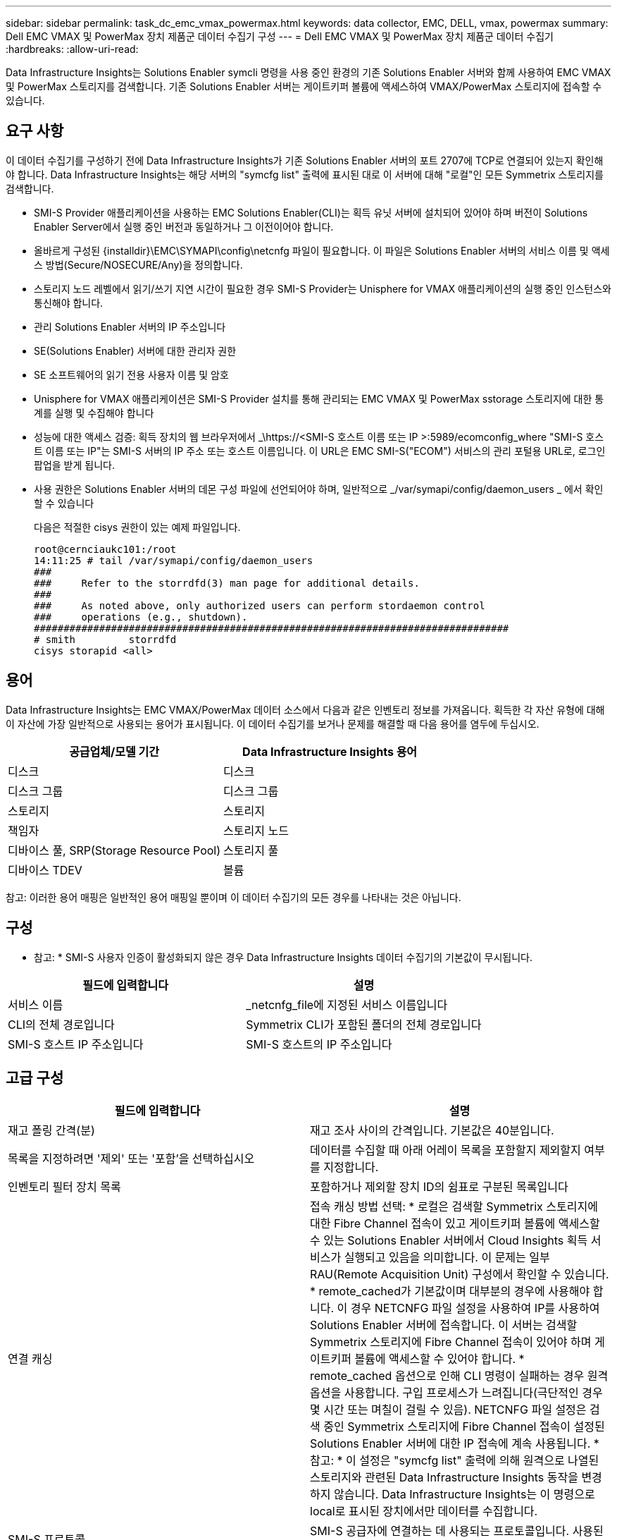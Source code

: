 ---
sidebar: sidebar 
permalink: task_dc_emc_vmax_powermax.html 
keywords: data collector, EMC, DELL, vmax, powermax 
summary: Dell EMC VMAX 및 PowerMax 장치 제품군 데이터 수집기 구성 
---
= Dell EMC VMAX 및 PowerMax 장치 제품군 데이터 수집기
:hardbreaks:
:allow-uri-read: 


[role="lead"]
Data Infrastructure Insights는 Solutions Enabler symcli 명령을 사용 중인 환경의 기존 Solutions Enabler 서버와 함께 사용하여 EMC VMAX 및 PowerMax 스토리지를 검색합니다. 기존 Solutions Enabler 서버는 게이트키퍼 볼륨에 액세스하여 VMAX/PowerMax 스토리지에 접속할 수 있습니다.



== 요구 사항

이 데이터 수집기를 구성하기 전에 Data Infrastructure Insights가 기존 Solutions Enabler 서버의 포트 2707에 TCP로 연결되어 있는지 확인해야 합니다. Data Infrastructure Insights는 해당 서버의 "symcfg list" 출력에 표시된 대로 이 서버에 대해 "로컬"인 모든 Symmetrix 스토리지를 검색합니다.

* SMI-S Provider 애플리케이션을 사용하는 EMC Solutions Enabler(CLI)는 획득 유닛 서버에 설치되어 있어야 하며 버전이 Solutions Enabler Server에서 실행 중인 버전과 동일하거나 그 이전이어야 합니다.
* 올바르게 구성된 {installdir}\EMC\SYMAPI\config\netcnfg 파일이 필요합니다. 이 파일은 Solutions Enabler 서버의 서비스 이름 및 액세스 방법(Secure/NOSECURE/Any)을 정의합니다.
* 스토리지 노드 레벨에서 읽기/쓰기 지연 시간이 필요한 경우 SMI-S Provider는 Unisphere for VMAX 애플리케이션의 실행 중인 인스턴스와 통신해야 합니다.
* 관리 Solutions Enabler 서버의 IP 주소입니다
* SE(Solutions Enabler) 서버에 대한 관리자 권한
* SE 소프트웨어의 읽기 전용 사용자 이름 및 암호
* Unisphere for VMAX 애플리케이션은 SMI-S Provider 설치를 통해 관리되는 EMC VMAX 및 PowerMax sstorage 스토리지에 대한 통계를 실행 및 수집해야 합니다
* 성능에 대한 액세스 검증: 획득 장치의 웹 브라우저에서 _\https://<SMI-S 호스트 이름 또는 IP >:5989/ecomconfig_where "SMI-S 호스트 이름 또는 IP"는 SMI-S 서버의 IP 주소 또는 호스트 이름입니다. 이 URL은 EMC SMI-S("ECOM") 서비스의 관리 포털용 URL로, 로그인 팝업을 받게 됩니다.
* 사용 권한은 Solutions Enabler 서버의 데몬 구성 파일에 선언되어야 하며, 일반적으로 _/var/symapi/config/daemon_users _ 에서 확인할 수 있습니다
+
다음은 적절한 cisys 권한이 있는 예제 파일입니다.

+
....
root@cernciaukc101:/root
14:11:25 # tail /var/symapi/config/daemon_users
###
###     Refer to the storrdfd(3) man page for additional details.
###
###     As noted above, only authorized users can perform stordaemon control
###     operations (e.g., shutdown).
################################################################################
# smith         storrdfd
cisys storapid <all>
....




== 용어

Data Infrastructure Insights는 EMC VMAX/PowerMax 데이터 소스에서 다음과 같은 인벤토리 정보를 가져옵니다. 획득한 각 자산 유형에 대해 이 자산에 가장 일반적으로 사용되는 용어가 표시됩니다. 이 데이터 수집기를 보거나 문제를 해결할 때 다음 용어를 염두에 두십시오.

[cols="2*"]
|===
| 공급업체/모델 기간 | Data Infrastructure Insights 용어 


| 디스크 | 디스크 


| 디스크 그룹 | 디스크 그룹 


| 스토리지 | 스토리지 


| 책임자 | 스토리지 노드 


| 디바이스 풀, SRP(Storage Resource Pool) | 스토리지 풀 


| 디바이스 TDEV | 볼륨 
|===
참고: 이러한 용어 매핑은 일반적인 용어 매핑일 뿐이며 이 데이터 수집기의 모든 경우를 나타내는 것은 아닙니다.



== 구성

* 참고: * SMI-S 사용자 인증이 활성화되지 않은 경우 Data Infrastructure Insights 데이터 수집기의 기본값이 무시됩니다.

[cols="2*"]
|===
| 필드에 입력합니다 | 설명 


| 서비스 이름 | _netcnfg_file에 지정된 서비스 이름입니다 


| CLI의 전체 경로입니다 | Symmetrix CLI가 포함된 폴더의 전체 경로입니다 


| SMI-S 호스트 IP 주소입니다 | SMI-S 호스트의 IP 주소입니다 
|===


== 고급 구성

[cols="2*"]
|===
| 필드에 입력합니다 | 설명 


| 재고 폴링 간격(분) | 재고 조사 사이의 간격입니다. 기본값은 40분입니다. 


| 목록을 지정하려면 '제외' 또는 '포함'을 선택하십시오 | 데이터를 수집할 때 아래 어레이 목록을 포함할지 제외할지 여부를 지정합니다. 


| 인벤토리 필터 장치 목록 | 포함하거나 제외할 장치 ID의 쉼표로 구분된 목록입니다 


| 연결 캐싱 | 접속 캐싱 방법 선택: * 로컬은 검색할 Symmetrix 스토리지에 대한 Fibre Channel 접속이 있고 게이트키퍼 볼륨에 액세스할 수 있는 Solutions Enabler 서버에서 Cloud Insights 획득 서비스가 실행되고 있음을 의미합니다. 이 문제는 일부 RAU(Remote Acquisition Unit) 구성에서 확인할 수 있습니다. * remote_cached가 기본값이며 대부분의 경우에 사용해야 합니다. 이 경우 NETCNFG 파일 설정을 사용하여 IP를 사용하여 Solutions Enabler 서버에 접속합니다. 이 서버는 검색할 Symmetrix 스토리지에 Fibre Channel 접속이 있어야 하며 게이트키퍼 볼륨에 액세스할 수 있어야 합니다. * remote_cached 옵션으로 인해 CLI 명령이 실패하는 경우 원격 옵션을 사용합니다. 구입 프로세스가 느려집니다(극단적인 경우 몇 시간 또는 며칠이 걸릴 수 있음). NETCNFG 파일 설정은 검색 중인 Symmetrix 스토리지에 Fibre Channel 접속이 설정된 Solutions Enabler 서버에 대한 IP 접속에 계속 사용됩니다. * 참고: * 이 설정은 "symcfg list" 출력에 의해 원격으로 나열된 스토리지와 관련된 Data Infrastructure Insights 동작을 변경하지 않습니다. Data Infrastructure Insights는 이 명령으로 local로 표시된 장치에서만 데이터를 수집합니다. 


| SMI-S 프로토콜 | SMI-S 공급자에 연결하는 데 사용되는 프로토콜입니다. 사용된 기본 포트도 표시합니다. 


| SMIS-Port를 재정의합니다 | 비어 있는 경우 연결 유형 필드에서 기본 포트를 사용하고, 그렇지 않으면 사용할 연결 포트를 입력합니다 


| SMI-S 사용자 이름 | SMI-S Provider 호스트의 사용자 이름입니다 


| SMI-S 암호 | SMI-S Provider 호스트의 사용자 이름입니다 


| 성능 폴링 간격(초) | 성능 폴링 간격(기본값: 1000초) 


| 목록을 지정하려면 '제외' 또는 '포함'을 선택합니다 | 성능 데이터를 수집할 때 아래 스토리지 목록을 포함할지 제외할지 여부를 지정합니다 


| 성능 필터 장치 목록 | 포함하거나 제외할 장치 ID의 쉼표로 구분된 목록입니다 
|===


== 문제 해결

이 데이터 수집기에서 문제가 발생할 경우 다음과 같은 방법을 시도해 보십시오.

[cols="2*"]
|===
| 문제: | 다음을 시도해 보십시오. 


| 오류: 요청되는 기능에 현재 라이센스가 없습니다 | SYMAPI 서버 라이센스를 설치합니다. 


| 오류: 장치를 찾을 수 없습니다 | Symmetrix 디바이스가 Solutions Enabler 서버에 의해 관리되도록 구성되었는지 확인합니다. - symcfg list -v를 실행하여 구성된 Symmetrix 디바이스 목록을 확인합니다. 


| 오류: 서비스 파일에서 요청한 네트워크 서비스를 찾을 수 없습니다 | Solutions Enabler 서비스 이름이 Solutions Enabler용 netcnfg 파일로 정의되어 있는지 확인합니다. 이 파일은 일반적으로 Solutions Enabler 클라이언트 설치의 SYMAPI\config\ 아래에 있습니다. 


| 오류: 원격 클라이언트/서버 핸드셰이크가 실패했습니다 | 검색하려는 Solutions Enabler 호스트에서 최신 storsrvd.log * 파일을 확인합니다. 


| 오류: 클라이언트 인증서의 일반 이름이 유효하지 않습니다 | Solutions Enabler 서버에서 _hosts_file을 편집하여 획득 장치의 호스트 이름이 Solutions Enabler 서버의 storsrvd.log 에 보고된 IP 주소로 확인되도록 합니다. 


| 오류: 기능이 메모리를 가져올 수 없습니다 | 시스템에서 Solutions Enabler를 실행할 수 있는 사용 가능한 메모리가 충분한지 확인합니다 


| 오류: Solutions Enabler가 필요한 모든 데이터를 제공할 수 없습니다. | Solutions Enabler의 상태 및 로드 프로필을 조사합니다 


| 오류: • Solutions Enabler 서버 8.x에서 Solutions Enabler 7.x와 함께 수집하면 "symcfg list -tdev" CLI 명령이 잘못된 데이터를 반환할 수 있습니다 • Solutions Enabler Server 8.3 이상에서 Solutions Enabler 8.1.0 이전 버전을 사용하여 취합한 경우 "symcfg list -SRP" CLI 명령은 잘못된 데이터를 반환할 수 있습니다. | 동일한 Solutions Enabler 주요 릴리즈를 사용하고 있는지 확인합니다 


| "알 수 없는 코드" 메시지와 함께 데이터 수집 오류가 표시됩니다. | Solutions Enabler 서버의 데몬 구성 파일에 권한이 선언되지 않은 경우 이 메시지가 표시될 수 있습니다(위 참조).<<요구 사항,요구 사항>> SE 클라이언트 버전이 SE 서버 버전과 일치하는 것으로 가정합니다. 이 오류는 /var/symapi/config/daemon_users 구성 파일에서 필요한 데몬 권한으로 _cisys_user(Solutions Enabler 명령을 실행하는)를 구성하지 않은 경우에도 발생할 수 있습니다. 이 문제를 해결하려면 /var/symapi/config/daemon_users 파일을 편집하고 isys 사용자에게 storapid 데몬에 대해 지정된 <all> 권한이 있는지 확인합니다. 예: 14:11:25#tail/var/symapi/config/daemon_users... 시스의 storapid <all>입니다 
|===
추가 정보는 페이지 또는 에서 찾을 link:concept_requesting_support.html["지원"]link:reference_data_collector_support_matrix.html["Data Collector 지원 매트릭스"]수 있습니다.
